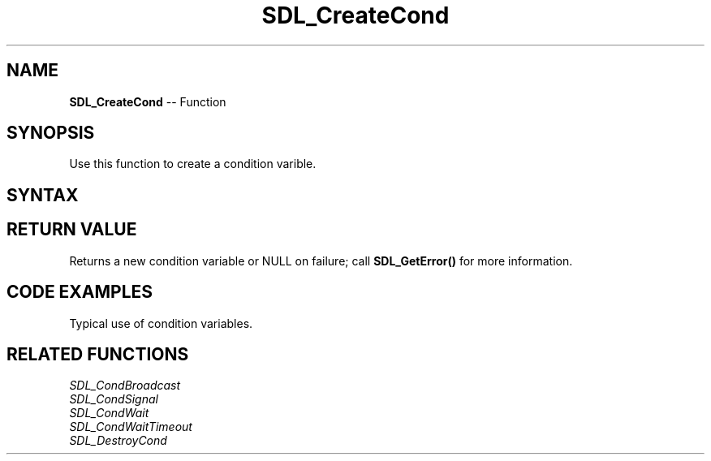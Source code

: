 .TH SDL_CreateCond 3 "2018.10.07" "https://github.com/haxpor/sdl2-manpage" "SDL2"
.SH NAME
\fBSDL_CreateCond\fR -- Function

.SH SYNOPSIS
Use this function to create a condition varible.

.SH SYNTAX
.TS
tab(:) allbox;
a.
T{
.nf
SDL_cond* SDL_CreateCond(void)
.fi
T}
.TE

.SH RETURN VALUE
Returns a new condition variable or NULL on failure; call \fBSDL_GetError()\fR for more information.

.SH CODE EXAMPLES
Typical use of condition variables.

.TS
tab(:) allbox;
a.
T{
.nf
SDL_bool condition = SDL_FALSE;
SDL_mutex* lock;
SDL_cond *cond;

lock = SDL_CreateMutex();
cond = SDL_CreateCond();
.
.
Thread A:
  SDL_LockMutex(lock);
  while (!condition) {
    SDL_CondWait(cond, lock);
  }
  SDL_UnlockMutex(lock);

Thread B:
  SDL_LockMutex(lock);
  ...
  condition = SDL_TRUE;
  ...
  SDL_CondSignal(cond);
  SDL_UnlockMutex(lock);
.
.
SDL_DestroyCond(cond);
SDL_DestroyMutex(lock);
.fi
T}
.TE

.SH RELATED FUNCTIONS
\fISDL_CondBroadcast
.br
\fISDL_CondSignal
.br
\fISDL_CondWait
.br
\fISDL_CondWaitTimeout
.br
\fISDL_DestroyCond
